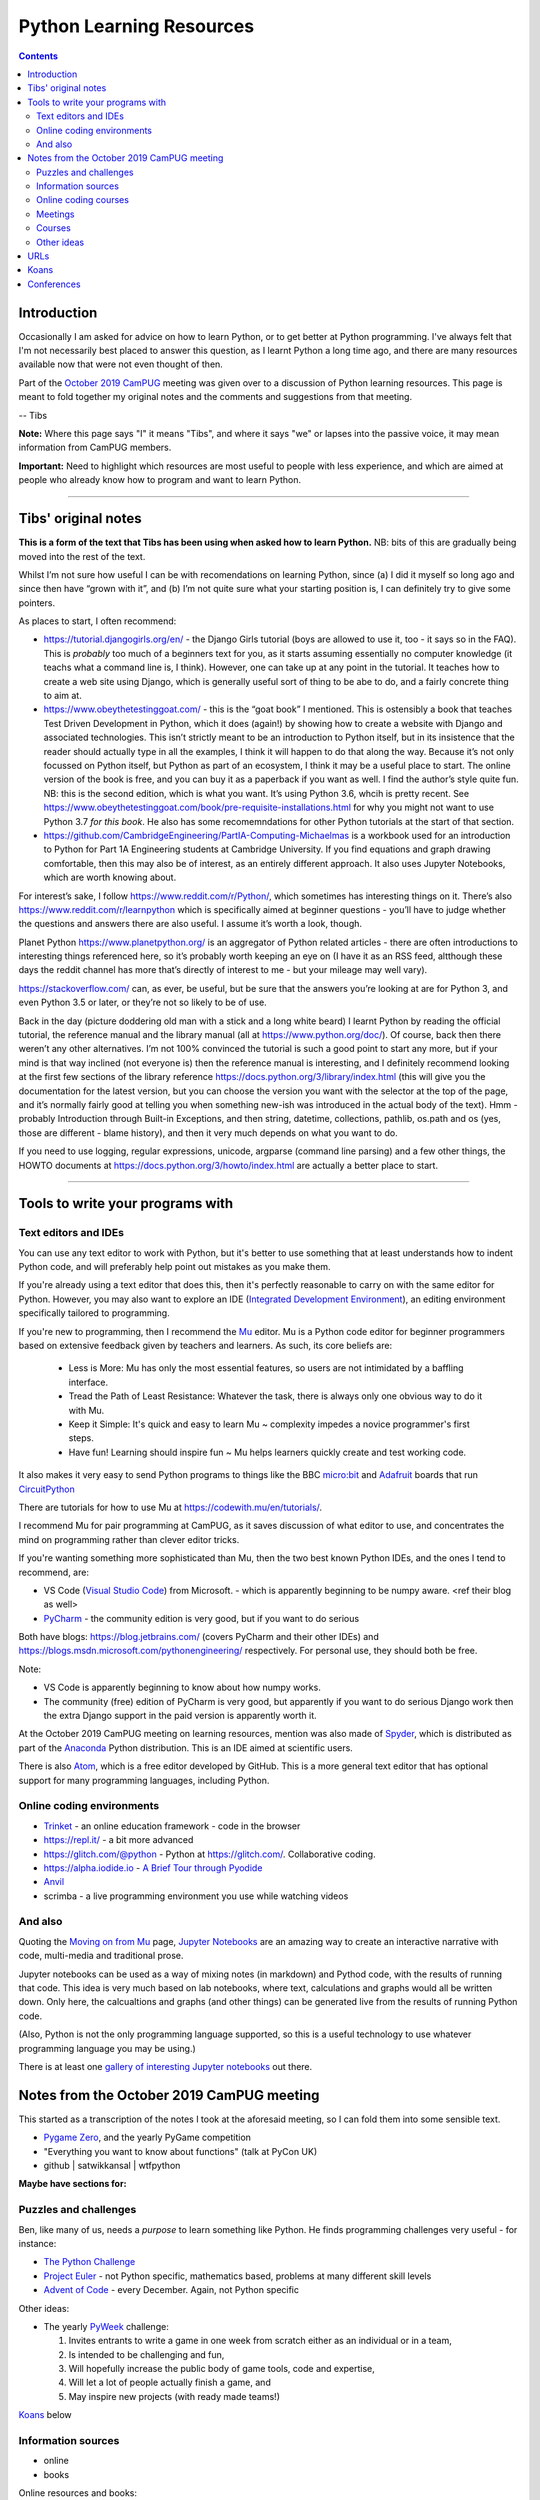 =========================
Python Learning Resources
=========================

.. contents::

Introduction
============

Occasionally I am asked for advice on how to learn Python, or to get better at
Python programming. I've always felt that I'm not necessarily best placed to
answer this question, as I learnt Python a long time ago, and there are many
resources available now that were not even thought of then.

Part of the `October 2019`_ CamPUG_ meeting was given over to a discussion of
Python learning resources. This page is meant to fold together my original
notes and the comments and suggestions from that meeting.

-- Tibs

.. _`October 2019`: https://www.meetup.com/CamPUG/events/265064979/
.. _CamPUG: https://github.com/jupyter/jupyter/wiki/A-gallery-of-interesting-Jupyter-Notebooks

**Note:** Where this page says "I" it means "Tibs", and where it says "we" or
lapses into the passive voice, it may mean information from CamPUG members.

**Important:** Need to highlight which resources are most useful to people
with less experience, and which are aimed at people who already know how to
program and want to learn Python.

----------------------------

Tibs' original notes
====================

**This is a form of the text that Tibs has been using when asked how to learn
Python.** NB: bits of this are gradually being moved into the rest of the text.

Whilst I’m not sure how useful I can be with recomendations on learning
Python, since (a) I did it myself so long ago and since then have “grown with
it”, and (b) I’m not quite sure what your starting position is, I can
definitely try to give some pointers.

As places to start, I often recommend:

* https://tutorial.djangogirls.org/en/ - the Django Girls tutorial (boys are
  allowed to use it, too - it says so in the FAQ). This is *probably* too much
  of a beginners text for you, as it starts assuming essentially no computer
  knowledge (it teachs what a command line is, I think). However, one can take
  up at any point in the tutorial. It teaches how to create a web site using
  Django, which is generally useful sort of thing to be abe to do, and a
  fairly concrete thing to aim at.

* https://www.obeythetestinggoat.com/ - this is the “goat book” I
  mentioned. This is ostensibly a book that teaches Test Driven Development in
  Python, which it does (again!) by showing how to create a website with
  Django and associated technologies. This isn’t strictly meant to be an
  introduction to Python itself, but in its insistence that the reader should
  actually type in all the examples, I think it will happen to do that along
  the way. Because it’s not only focussed on Python itself, but Python as part
  of an ecosystem, I think it may be a useful place to start. The online
  version of the book is free, and you can buy it as a paperback if you want
  as well. I find the author’s style quite fun. NB: this is the second
  edition, which is what you want. It’s using Python 3.6, whcih is pretty
  recent. See
  https://www.obeythetestinggoat.com/book/pre-requisite-installations.html for
  why you might not want to use Python 3.7 *for this book*. He also has some
  recomemndations for other Python tutorials at the start of that section.

* https://github.com/CambridgeEngineering/PartIA-Computing-Michaelmas is a
  workbook used for an introduction to Python for Part 1A Engineering students
  at Cambridge University. If you find equations and graph drawing
  comfortable, then this may also be of interest, as an entirely different
  approach. It also uses Jupyter Notebooks, which are worth knowing about.

For interest’s sake, I follow https://www.reddit.com/r/Python/, which
sometimes has interesting things on it. There’s also
https://www.reddit.com/r/learnpython which is specifically aimed at beginner
questions - you’ll have to judge whether the questions and answers there are
also useful. I assume it’s worth a look, though.

Planet Python https://www.planetpython.org/ is an aggregator of Python related
articles - there are often introductions to interesting things referenced
here, so it’s probably worth keeping an eye on (I have it as an RSS feed,
altthough these days the reddit channel has more that’s directly of interest
to me - but your mileage may well vary).

https://stackoverflow.com/ can, as ever, be useful, but be sure that the
answers you’re looking at are for Python 3, and even Python 3.5 or later, or
they’re not so likely to be of use.

Back in the day (picture doddering old man with a stick and a long white
beard) I learnt Python by reading the official tutorial, the reference manual
and the library manual (all at https://www.python.org/doc/). Of course, back
then there weren’t any other alternatives. I’m not 100% convinced the tutorial
is such a good point to start any more, but if your mind is that way inclined
(not everyone is) then the reference manual is interesting, and I definitely
recommend looking at the first few sections of the library reference
https://docs.python.org/3/library/index.html (this will give you the
documentation for the latest version, but you can choose the version you want
with the selector at the top of the page, and it’s normally fairly good at
telling you when something new-ish was introduced in the actual body of the
text).  Hmm - probably Introduction through Built-in Exceptions, and then
string, datetime, collections, pathlib, os.path and os (yes, those are
different - blame history), and then it very much depends on what you want to
do.

If you need to use logging, regular expressions, unicode, argparse (command
line parsing) and a few other things, the HOWTO documents at
https://docs.python.org/3/howto/index.html are actually a better place to
start.

----------------------------

Tools to write your programs with
=================================

Text editors and IDEs
---------------------

You can use any text editor to work with Python, but it's better to use
something that at least understands how to indent Python code, and will
preferably help point out mistakes as you make them.

If you're already using a text editor that does this, then it's perfectly
reasonable to carry on with the same editor for Python. However, you may also
want to explore an IDE (`Integrated Development Environment`_), an editing
environment specifically tailored to programming.

If you're new to programming, then I recommend the Mu_ editor.  Mu is a Python
code editor for beginner programmers based on extensive feedback given by
teachers and learners. As such, its core beliefs are:

  - Less is More: Mu has only the most essential features, so users are not
    intimidated by a baffling interface.
  - Tread the Path of Least Resistance: Whatever the task, there is always
    only one obvious way to do it with Mu.
  - Keep it Simple: It's quick and easy to learn Mu ~ complexity impedes a
    novice programmer's first steps.
  - Have fun! Learning should inspire fun ~ Mu helps learners quickly create
    and test working code.

It also makes it very easy to send Python programs to things like the BBC
`micro:bit`_ and Adafruit_ boards that run CircuitPython_

.. _`micro:bit`: http://microbit.org/
.. _Adafruit: https://adafruit.com/
.. _CircuitPython: https://learn.adafruit.com/welcome-to-circuitpython/overview

There are tutorials for how to use Mu at https://codewith.mu/en/tutorials/.

I recommend Mu for pair programming at CamPUG, as it saves discussion of
what editor to use, and concentrates the mind on programming rather than
clever editor tricks.

If you're wanting something more sophisticated than Mu, then the two best
known Python IDEs, and the ones I tend to recommend, are:

* VS Code (`Visual Studio Code`_) from Microsoft.
  - which is apparently beginning to be numpy
  aware. <ref their blog as well>
* PyCharm_ - the community edition is very good, but if you want to do serious

Both have blogs: https://blog.jetbrains.com/ (covers PyCharm and their other
IDEs) and https://blogs.msdn.microsoft.com/pythonengineering/
respectively. For personal use, they should both be free.

Note:

* VS Code is apparently beginning to know about how numpy works.
* The community (free) edition of PyCharm is very good, but apparently if you
  want to do serious Django work then the extra Django support in the paid
  version is apparently worth it.

.. _`Integrated Development Environment`: https://en.wikipedia.org/wiki/Integrated_development_environment
.. _PyCharm: https://www.jetbrains.com/pycharm/
.. _Spyder: https://www.spyder-ide.org/
.. _anaconda: https://www.anaconda.com/distribution/

At the October 2019 CamPUG meeting on learning resources, mention was also
made of Spyder_, which is distributed as part of the Anaconda_ Python
distribution. This is an IDE aimed at scientific users.

There is also Atom_, which is a free editor developed by GitHub. This is a
more general text editor that has optional support for many programming
languages, including Python.


Online coding environments
--------------------------

* `Trinket`_ - an online education framework - code in the browser
* https://repl.it/ - a bit more advanced
* https://glitch.com/@python - Python at https://glitch.com/. Collaborative
  coding.
* https://alpha.iodide.io - `A Brief Tour through Pyodide`_
* `Anvil`_
* scrimba - a live programming environment you use while watching videos

And also
--------

Quoting the `Moving on from Mu`_ page, `Jupyter Notebooks`_ are an amazing way
to create an interactive narrative with code, multi-media and traditional
prose.

Jupyter notebooks can be used as a way of mixing notes (in markdown) and
Pythod code, with the results of running that code. This idea is very much
based on lab notebooks, where text, calculations and graphs would all be
written down. Only here, the calcualtions and graphs (and other things) can be
generated live from the results of running Python code.

(Also, Python is not the only programming language supported, so this is a
useful technology to use whatever programming language you may be using.)

There is at least one `gallery of interesting Jupyter notebooks`_ out there.

.. _`Jupyter Notebooks`: https://jupyter.org/
.. _`Moving on from Mu`: https://codewith.mu/en/tutorials/1.0/moving-on
.. _`gallery of interesting Jupyter notebooks`:
    https://github.com/jupyter/jupyter/wiki/A-gallery-of-interesting-Jupyter-Notebooks

Notes from the October 2019 CamPUG meeting
==========================================

This started as a transcription of the notes I took at the aforesaid meeting,
so I can fold them into some sensible text.




* `Pygame Zero`_, and the yearly PyGame competition

* "Everything you want to know about functions" (talk at PyCon UK)

* github | satwikkansal | wtfpython
  
**Maybe have sections for:**

Puzzles and challenges
----------------------

Ben, like many of us, needs a *purpose* to learn something like Python. He
finds programming challenges very useful - for instance:

* `The Python Challenge`_
* `Project Euler`_ - not Python specific, mathematics based, problems at many
  different skill levels
* `Advent of Code`_ - every December. Again, not Python specific

Other ideas:

* The yearly PyWeek_ challenge:

  1. Invites entrants to write a game in one week from scratch either as an individual or in a team,
  2. Is intended to be challenging and fun,
  3. Will hopefully increase the public body of game tools, code and expertise,
  4. Will let a lot of people actually finish a game, and
  5. May inspire new projects (with ready made teams!)

.. _PyWeek: https://pyweek.org/

`Koans`_ below


Information sources
-------------------
- online
- books

Online resources and books:
  
* realpython.com - videos, beginner up to advanced, and there's a good book,
  the `Python Basics Book`_. I've definitely found some very useful articles
  from this resource.
* Automate the Hard Things - I've heard good things about this as a way into
  Python
* "Fluent Python: Clear, Concise, and Effective Programming" by Luciano
  Ramalho - several of us think this is more a second book, for reading
  once you're fairly fluent, but it is invaluable if you like deep dives into
  how things work and why, and how to use them. `Fluent Python on amazon.co.uk`_
* `Effective Python`_
* `Python Idioms (2014)`_ - by Safe, one of the original CamPUG founders

Other ideas:

* `Python Tutor - Visualize Python, Java, C, C++, JavaScript, TypeScript, and Ruby code execution`_
   "especially great for learning recursion"

* `Grok Learning | Learn to code from your browser`_

* The Raspberry Py Foundation:
  `Online courses from Raspberry Pi Foundation`_ and
  `Raspberry Pi Projects`_

* futurelearn.com

* `PyBites`_ - for instance, `PyBites – Code Challenge 63 - Automatically
  Generate Blog Featured Images`_
  
Online coding courses
---------------------


Meetings
--------

CamPUG itself.

Cambridge PyData meetup, last Wednesday of the month, same venue as CamPUG.

Raspberry Pi Foundation: Raspberry Jams

PiWars meetings at makespace.

London PyData.

The London Python Code Dojo.

Courses
-------


Other ideas
-----------

* volunteering on StackOverflow

Someone asked about how to improve the performance of Python programs. This
depends a bit on what sort of program it is, but answers included:

* Ian Ozsvald and Micha Gorelick, `High Performance Python`_ (also available
  `at amazon`__, and `there's a new edition coming out in July 2020`__)

* Software Carpentry and Data Carpentry are low cost courses for academics

* One of the well known approaches is to use `Cython`_, which gets you closer
  to the performance of C whilst still writing code in something close to Python.

.. _`High Performance Python`: http://shop.oreilly.com/product/0636920028963.do
__ https://www.amazon.co.uk/High-Performance-Python-Performant-Programming/dp/1449361595
__ https://www.amazon.co.uk/High-Performance-Python-Performant-Programming/dp/1492055026
.. _`Cython`: https://cython.org/

URLs
====

These are the tabs that were opened on my laptop during the October 2019
Campug Meeting (thanks, Ben, for thinking to do that - it never occurred to
me!) that have not yet been incorporated into the text above:

* `Python 3 Documentation`_
* `Python 101: Sets - Scrimba Tutorial`_
* `regex - Adding double quotes to string is giving me incorrect data in Python - Stack Overflow`_
* `The Ultimate Code Kata`_

.. _`The Python Challenge`: http://www.pythonchallenge.com/
.. _`Trinket`: https://trinket.io/
.. _`Project Euler`: https://projecteuler.net/
.. _`Advent of Code`: https://adventofcode.com/
.. _`Python 3 Documentation`: https://docs.python.org/3/
.. _`Visual Studio Code`: https://code.visualstudio.com/
.. _`Atom`: https://atom.io/
.. _`Project Jupyter`: https://jupyter.org/
.. _Mu: https://codewith.mu/
.. _`Python Basics Book`: https://realpython.com/products/python-basics-book/
.. _`Anvil`: https://anvil.works/
.. _`A Brief Tour through Pyodide`: https://alpha.iodide.io/notebooks/300/
.. _`Fluent Python on amazon.co.uk`:
     https://www.amazon.com/Fluent-Python-Concise-Effective-Programming/dp/1491946008
.. _`Effective Python`: https://effectivepython.com/
.. _`python idioms (2014)`: http://safehammad.com/downloads/python-idioms-2014-01-16.pdf
.. _`Python 101: Sets - Scrimba Tutorial`: https://scrimba.com/p/pRB9Hw/cWQweVT2
.. _`Online courses from Raspberry Pi Foundation`: https://www.futurelearn.com/partners/raspberry-pi
.. _`regex - Adding double quotes to string is giving me incorrect data in Python - Stack Overflow`: https://stackoverflow.com/questions/58191318/adding-double-quotes-to-string-is-giving-me-incorrect-data-in-python
.. _`Python Tutor - Visualize Python, Java, C, C++, JavaScript, TypeScript, and Ruby code execution`: http://pythontutor.com/
.. _`Grok Learning | Learn to code from your browser`: https://groklearning.com/
.. _`Raspberry Pi Projects`: https://projects.raspberrypi.org/en/
.. _`PyBites`: https://pybit.es/
.. _`PyBites – Code Challenge 63 - Automatically Generate Blog Featured Images`: https://pybit.es/codechallenge63.html
.. _`The Ultimate Code Kata`: https://blog.codinghorror.com/the-ultimate-code-kata/
.. _`Pygame Zero`: https://pygame-zero.readthedocs.io/en/stable/

Koans
=====
Probably fold into the section on puzzles?

When I was learning Ruby, I found the `Ruby Koans`_ to be very useful. Their
goal is to teach the Ruby language, syntax, structure, and some common
functions and libraries, as well as some of the Ruby culture, and basic
testing.

Other programming languages have adopted this approach (for instance, see the
list at `Learn a new programming language today with koans`_), and Python is
no exception.

One Python example is at https://github.com/gregmalcolm/python_koans - this is
partly a port of the Ruby koans (where approriate) and partly new material.

The koans at https://github.com/arachnegl/python-koans are intended to be done
*before* those by Greg Malcolm, as the author says they are meant to be more
useful to people of a non-programming background.

Note that one can quite often find *solutions* to the koans as well, if you
really get stuck. And there are other Python koans as well - these were just
the first ones I found.

.. _`Ruby Koans`: http://www.rubykoans.com/
.. _`Learn a new programming language today with koans`:
   https://www.lauradhamilton.com/learn-a-new-programming-language-today-with-koans

Conferences
===========

See some stuff about going to conferences at `Notes about conferences`_

.. _`Notes about conferences`: conferences.rst

--------

  |cc-attr-sharealike|

  These notes and any related files (i.e., anything in this repository) are
  released under a `Creative Commons Attribution-ShareAlike 4.0 International
  License`_.

.. |cc-attr-sharealike| image:: images/cc-attribution-sharealike-88x31.png
   :alt: CC-Attribution-ShareAlike image

.. _`Creative Commons Attribution-ShareAlike 4.0 International License`: http://creativecommons.org/licenses/by-sa/4.0/
